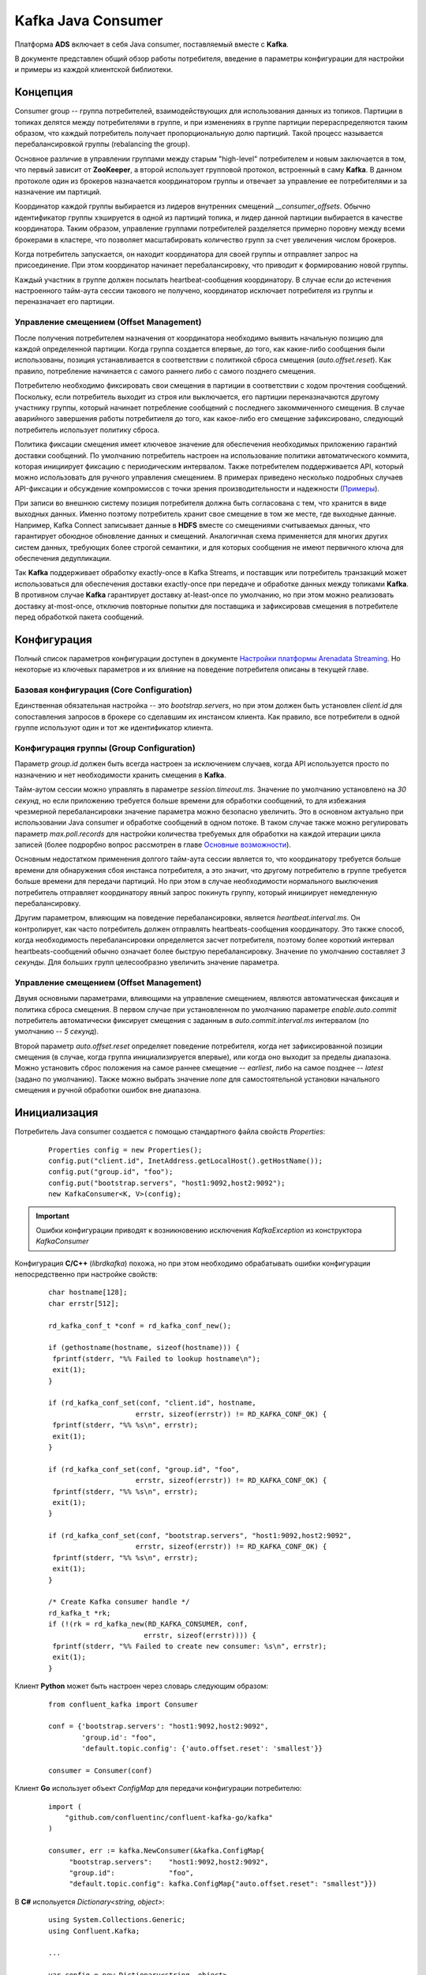 Kafka Java Consumer
====================

Платформа **ADS** включает в себя Java consumer, поставляемый вместе с **Kafka**.

В документе представлен общий обзор работы потребителя, введение в параметры конфигурации для настройки и примеры из каждой клиентской библиотеки.


Концепция
------------

Consumer group -- группа потребителей, взаимодействующих для использования данных из топиков. Партиции в топиках делятся между потребителями в группе, и при изменениях в группе партиции перераспределяются таким образом, что каждый потребитель получает пропорциональную долю партиций. Такой процесс называется перебалансировкой группы (rebalancing the group).

Основное различие в управлении группами между старым "high-level" потребителем и новым заключается в том, что первый зависит от **ZooKeeper**, а второй использует групповой протокол, встроенный в саму **Kafka**. В данном протоколе один из брокеров назначается координатором группы и отвечает за управление ее потребителями и за назначение им партиций.

Координатор каждой группы выбирается из лидеров внутренних смещений *__consumer_offsets*. Обычно идентификатор группы хэшируется в одной из партиций топика, и лидер данной партиции выбирается в качестве координатора. Таким образом, управление группами потребителей разделяется примерно поровну между всеми брокерами в кластере, что позволяет масштабировать количество групп за счет увеличения числом брокеров.

Когда потребитель запускается, он находит координатора для своей группы и отправляет запрос на присоединение. При этом координатор начинает перебалансировку, что приводит к формированию новой группы.

Каждый участник в группе должен посылать heartbeat-сообщения координатору. В случае если до истечения настроенного тайм-аута сессии такового не получено, координатор исключает потребителя из группы и переназначает его партиции.

Управление смещением (Offset Management)
^^^^^^^^^^^^^^^^^^^^^^^^^^^^^^^^^^^^^^^^^

После получения потребителем назначения от координатора необходимо выявить начальную позицию для каждой определенной партиции. Когда группа создается впервые, до того, как какие-либо сообщения были использованы, позиция устанавливается в соответствии с политикой сброса смещения (*auto.offset.reset*). Как правило, потребление начинается с самого раннего либо с самого позднего смещения.

Потребителю необходимо фиксировать свои смещения в партиции в соответствии с ходом прочтения сообщений. Поскольку, если потребитель выходит из строя или выключается, его партиции переназначаются другому участнику группы, который начинает потребление сообщений с последнего закоммиченного смещения. В случае аварийного завершения работы потребитиеля до того, как какое-либо его смещение зафиксировано, следующий потребитель использует политику сброса.

Политика фиксации смещения имеет ключевое значение для обеспечения необходимых приложению гарантий доставки сообщений. По умолчанию потребитель настроен на использование политики автоматического коммита, которая инициирует фиксацию с периодическим интервалом. Также потребителем поддерживается API, который можно использовать для ручного управления смещением. В примерах приведено несколько подробных случаев API-фиксации и обсуждение компромиссов с точки зрения производительности и надежности (`Примеры`_).

При записи во внешнюю систему позиция потребителя должна быть согласована с тем, что хранится в виде выходных данных. Именно поэтому потребитель хранит свое смещение в том же месте, где выходные данные. Например, Kafka Connect записывает данные в **HDFS** вместе со смещениями считываемых данных, что гарантирует обоюдное обновление данных и смещений. Аналогичная схема применяется для многих других систем данных, требующих более строгой семантики, и для которых сообщения не имеют первичного ключа для обеспечения дедупликации.

Так **Kafka** поддерживает обработку exactly-once в Kafka Streams, и поставщик или потребитель транзакций может использоваться для обеспечения доставки exactly-once при передаче и обработке данных между топиками **Kafka**. В противном случае **Kafka** гарантирует доставку at-least-once по умолчанию, но при этом можно реализовать доставку at-most-once, отключив повторные попытки для поставщика и зафиксировав смещения в потребителе перед обработкой пакета сообщений.


Конфигурация
-------------

Полный список параметров конфигурации доступен в документе `Настройки платформы Arenadata Streaming <https://docs.arenadata.io/ads/Config/index.html>`_. Но некоторые из ключевых параметров и их влияние на поведение потребителя описаны в текущей главе.

Базовая конфигурация (Core Configuration)
^^^^^^^^^^^^^^^^^^^^^^^^^^^^^^^^^^^^^^^^^^

Единственная обязательная настройка -- это *bootstrap.servers*, но при этом должен быть установлен *client.id* для сопоставления запросов в брокере со сделавшим их инстансом клиента. Как правило, все потребители в одной группе используют один и тот же идентификатор клиента.

Конфигурация группы (Group Configuration)
^^^^^^^^^^^^^^^^^^^^^^^^^^^^^^^^^^^^^^^^^^

Параметр *group.id* должен быть всегда настроен за исключением случаев, когда API используется просто по назначению и нет необходимости хранить смещения в **Kafka**.

Тайм-аутом сессии можно управлять в параметре *session.timeout.ms*. Значение по умолчанию установлено на *30 секунд*, но если приложению требуется больше времени для обработки сообщений, то для избежания чрезмерной перебалансировки значение параметра можно безопасно увеличить. Это в основном актуально при использовании Java consumer и обработке сообщений в одном потоке. В таком случае также можно регулировать параметр *max.poll.records* для настройки количества требуемых для обработки на каждой итерации цикла записей (более подрорбно вопрос рассмотрен в главе `Основные возможности`_). 

Основным недостатком применения долгого тайм-аута сессии является то, что координатору требуется больше времени для обнаружения сбоя инстанса потребителя, а это значит, что другому потребителю в группе требуется больше времени для передачи партиций. Но при этом в случае необходимости нормального выключения потребитель отправляет координатору явный запрос покинуть группу, который инициирует немедленную перебалансировку.

Другим параметром, влияющим на поведение перебалансировки, является *heartbeat.interval.ms*. Он контролирует, как часто потребитель должен отправлять heartbeats-сообщения координатору. Это также способ, когда необходимость перебалансировки определяется засчет потребителя, поэтому более короткий интервал heartbeats-сообщений обычно означает более быструю перебалансировку. Значение по умолчанию составляет *3 секунды*. Для больших групп целесообразно увеличить значение параметра.

Управление смещением (Offset Management)
^^^^^^^^^^^^^^^^^^^^^^^^^^^^^^^^^^^^^^^^^

Двумя основными параметрами, влияющими на управление смещением, являются автоматическая фиксация и политика сброса смещения. В первом случае при установленном по умолчанию параметре *enable.auto.commit* потребитель автоматически фиксирует смещения с заданным в *auto.commit.interval.ms* интервалом (по умолчанию -- *5 секунд*).

Второй параметр *auto.offset.reset* определяет поведение потребителя, когда нет зафиксированной позиции смещения (в случае, когда группа инициализируется впервые), или когда оно выходит за пределы диапазона. Можно установить сброс положения на самое раннее смещение -- *earliest*, либо на самое позднее -- *latest* (задано по умолчанию). Также можно выбрать значение *none* для самостоятельной установки начального смещения и ручной обработки ошибок вне диапазона.


Инициализация
---------------

Потребитель Java consumer создается с помощью стандартного файла свойств *Properties*:

  ::
  
   Properties config = new Properties();
   config.put("client.id", InetAddress.getLocalHost().getHostName());
   config.put("group.id", "foo");
   config.put("bootstrap.servers", "host1:9092,host2:9092");
   new KafkaConsumer<K, V>(config);

.. important:: Ошибки конфигурации приводят к возникновению исключения *KafkaException* из конструктора *KafkaConsumer*

Конфигурация **C/C++** (*librdkafka*) похожа, но при этом необходимо обрабатывать ошибки конфигурации непосредственно при настройке свойств:

  ::
  
   char hostname[128];
   char errstr[512];
   
   rd_kafka_conf_t *conf = rd_kafka_conf_new();
   
   if (gethostname(hostname, sizeof(hostname))) {
    fprintf(stderr, "%% Failed to lookup hostname\n");
    exit(1);
   }
   
   if (rd_kafka_conf_set(conf, "client.id", hostname,
                        errstr, sizeof(errstr)) != RD_KAFKA_CONF_OK) {
    fprintf(stderr, "%% %s\n", errstr);
    exit(1);
   }
   
   if (rd_kafka_conf_set(conf, "group.id", "foo",
                        errstr, sizeof(errstr)) != RD_KAFKA_CONF_OK) {
    fprintf(stderr, "%% %s\n", errstr);
    exit(1);
   }
   
   if (rd_kafka_conf_set(conf, "bootstrap.servers", "host1:9092,host2:9092",
                        errstr, sizeof(errstr)) != RD_KAFKA_CONF_OK) {
    fprintf(stderr, "%% %s\n", errstr);
    exit(1);
   }
   
   /* Create Kafka consumer handle */
   rd_kafka_t *rk;
   if (!(rk = rd_kafka_new(RD_KAFKA_CONSUMER, conf,
                          errstr, sizeof(errstr)))) {
    fprintf(stderr, "%% Failed to create new consumer: %s\n", errstr);
    exit(1);
   }


Клиент **Python** может быть настроен через словарь следующим образом:

  ::
  
   from confluent_kafka import Consumer
   
   conf = {'bootstrap.servers': "host1:9092,host2:9092",
           'group.id': "foo",
           'default.topic.config': {'auto.offset.reset': 'smallest'}}
   
   consumer = Consumer(conf)


Клиент **Go** использует объект *ConfigMap* для передачи конфигурации потребителю:

  ::
  
   import (
       "github.com/confluentinc/confluent-kafka-go/kafka"
   )
   
   consumer, err := kafka.NewConsumer(&kafka.ConfigMap{
        "bootstrap.servers":    "host1:9092,host2:9092",
        "group.id":             "foo",
        "default.topic.config": kafka.ConfigMap{"auto.offset.reset": "smallest"}})


В **C#** испольуется *Dictionary<string, object>*:

  ::
  
   using System.Collections.Generic;
   using Confluent.Kafka;
   
   ...
   
   var config = new Dictionary<string, object>
   {
       { "bootstrap.servers", "host1:9092,host2:9092" },
       { "group.id", "foo" },
       { "default.topic.config", new Dictionary<string, object>
           {
               { "auto.offset.reset", "smallest" }
           }
       }
   }
   
   using (var consumer = new Consumer<Null, string>(config, null, new StringDeserializer(Encoding.UTF8)))
   {
       ...
   }



Основные возможности
----------------------

Хотя Java-клиент и *librdkafka* имеют много общих опций конфигурации и базовых функций, они используют довольно разные подходы, когда дело доходит до их потоковой модели и работы с потребителями. Прежде чем углубляться в примеры, полезно разобраться в дизайне API каждого клиента.


Java Client
^^^^^^^^^^^^^

**Java Client** разработан вокруг цикла обработки событий под управляением *poll()* API. Конструкция мотивирована системными вызовами UNIX *select* и *poll*. Базовый цикл потребления с Java API обычно принимает следующую форму:

  ::
  
   while (running) {
     ConsumerRecords<K, V> records = consumer.poll(Long.MAX_VALUE);
     process(records); // application-specific processing
     consumer.commitSync();
   }

В Java consumer нет фонового потока. API зависит от вызовов *poll()* для управления всеми операциями ввода-вывода, включая:

+ Присоединение к группе потребителей и обработка перебалансировкой партиций;
+ Периодичная отправка heartbeats-сообщений;
+ Периодичная отправка зафиксированных смещений (при включенном автокоммите);
+ Отправка и получение запросов на выборку для назначенных партиций.

Такая однопоточная модель означает, что нельзя отправлять heartbeats-сообщения, пока приложение обрабатывает записи по вызову *poll()*. Это приводит к тому, что потребитель выпадает из группы, если цикл обработки событий завершается, либо если задержка в обработке записи приводит к истечению времени ожидания сессии до следующей итерации цикла. Так и было задумано. Одна из проблем, которую пытается решить **Java Client**, -- обеспечение жизнедеятельности потребителей в группе. В то время, пока потребителю назначены партиции, другие члены группы не могут их же использовать, поэтому важно убедиться, что каждый конкретный потребитель действительно прогрессирует.

Данная функция защищает приложение от большого класса сбоев, но недостатком является то, что необходима настройка времени ожидания сессии так, чтобы потребитель не превышал его в своей обычной обработке записей. Кроме этого параметр *max.poll.records* устанавливает верхнюю границу количества записей, возвращаемых при каждом вызове. Поэтому важно использовать *poll()* и *max.poll.records* с достаточно большим тайм-аутом сессии (например, от *30* до *60 секунд*) и ограничивать количество обработанных записей на каждой итерации.

В случае если данные параметры не настроены надлежащим образом, это, как правило, приводит к исключению *CommitFailedException* смещения для обработанных записей. При использовании политики автоматической фиксации, можно даже не заметить, когда это происходит, так как потребитель молча игнорирует сбои коммитов (если только это не происходит достаточно часто, чтобы повлиять на показатели задержки). Исключение можно перехватить и либо проигнорировать, либо выполнить необходимую логику отката:

  ::

   while (running) {
     ConsumerRecords<K, V> records = consumer.poll(Long.MAX_VALUE);
     process(records); // application-specific processing
     try {
       consumer.commitSync();
     } catch (CommitFailedException e) {
       // application-specific rollback of processed records
     }
   }


C/C++ Client (librdkafka)
^^^^^^^^^^^^^^^^^^^^^^^^^^^

*Librdkafka* использует многопоточный подход к потреблению **Kafka**. С точки зрения пользователя, взаимодействие с API не слишком отличается от примера, используемого Java-клиентом, когда пользователь вызывает *rd_kafka_consumer_poll* в цикле, хотя данный API возвращает только одно сообщение или событие за раз:

  ::
  
   while (running) {
    rd_kafka_message_t *rkmessage = rd_kafka_consumer_poll(rk, 500);
    if (rkmessage) {
      msg_process(rkmessage);
      rd_kafka_message_destroy(rkmessage);
   
      if ((++msg_count % MIN_COMMIT_COUNT) == 0)
        rd_kafka_commit(rk, NULL, 0);
    }
   }


В отличие от Java-клиента, *librdkafka* выполняет всю выборку и координирует взаимодействие в фоновых потоках, что освобождает от сложности настройки тайм-аута сессии в соответствии с ожидаемым временем обработки. Однако, поскольку фоновый поток поддерживает потребителя до тех пор, пока клиент не закроется, важно убедиться, что процесс не простаивает, так как в этом случае он продолжает удерживать назначенные ему партиции.

При этом перебалансировка партиций также происходит в фоновом потоке, а это говорит о том, что все равно приходится обрабатывать потенциальные ошибки коммита, поскольку потребитель может больше не иметь того же назначения партиций, когда начинается фиксация. Это не требуется при включенном автокоммите, так как при этом ошибки коммита игнорируются в автоматическом режиме, но это также означает, что нет возможности откатить обработку.

  ::
  
   while (running) {
     rd_kafka_message_t *rkmessage = rd_kafka_consumer_poll(rk, 1000);
     if (!rkmessage)
       continue; // timeout: no message
   
     msg_process(rkmessage); // application-specific processing
     rd_kafka_message_destroy(rkmessage);
   
     if ((++msg_count % MIN_COMMIT_COUNT) == 0) {
       rd_kafka_resp_err_t err = rd_kafka_commit(rk, NULL, 0);
       if (err) {
         // application-specific rollback of processed records
       }
     }
   }


Python, Go и .NET Clients
^^^^^^^^^^^^^^^^^^^^^^^^^^^^^

Клиенты **Python**, **Go** и **.NET** на внутреннем уровне используют *librdkafka*, поэтому у них также применяется многопоточный подход к потреблению **Kafka**. С точки зрения пользователя, взаимодействие с API не слишком отличается от примера, используемого Java-клиентом, когда пользователь вызывает метод *poll()* в цикле, хотя данный API возвращает только одно сообщение за раз.

**Python**:

  ::
  
   try:
       msg_count = 0
       while running:
           msg = consumer.poll(timeout=1.0)
           if msg is None: continue
   
           msg_process(msg) # application-specific processing
           msg_count += 1
           if msg_count % MIN_COMMIT_COUNT == 0:
               consumer.commit(async=False)
   finally:
       # Shut down consumer
       consumer.close()


**Go**:

  ::
  
   for run == true {
       ev := consumer.Poll(0)
       switch e := ev.(type) {
       case *kafka.Message:
           // application-specific processing
       case kafka.Error:
           fmt.Fprintf(os.Stderr, "%% Error: %v\n", e)
           run = false
       default:
           fmt.Printf("Ignored %v\n", e)
       }
   }


Поведение потребителя **C#** аналогично, за исключением того, что перед входом в цикл *Poll* необходимо настроить обработчики для различных типов событий, что эффективно делается внутри метода *Poll* (важно обратить внимание, что весь код выполняется в том же потоке):

  ::
  
   consumer.OnMessage += (_, msg) =>
   {
       // handle message.
   }
   
   consumer.OnPartitionEOF += (_, end)
       => Console.WriteLine($"Reached end of topic {end.Topic} partition {end.Partition}.");
   
   consumer.OnError += (_, error)
   {
       Console.WriteLine($"Error: {error}");
       cancelled = true;
   }
   
   while (!cancelled)
   {
       consumer.Poll(TimeSpan.FromSeconds(1));
   }



Примеры
---------

Далее приведены подробные примеры использования consumer API с особым вниманием к управлению смещением и семантике доставки. 


Basic Poll Loop
^^^^^^^^^^^^^^^^

API потребителя сосредоточен вокруг метода *poll()* для получения записей от брокеров и метода *subscribe()* для выбора топиков. Как правило, потребитель первоначально обращается к методу *subscribe()* для настройки интересующих топиков, а затем запускает цикл *poll()* до завершения работы приложения.

Потребитель намеренно избегает конкретной модели потоков, так как это не безопасно для многопоточного доступа и не дает возможности наличия собственных фоновых потоков. В частности, это означает, что все операции ввода-вывода происходят в потоке, вызыванном методом *poll()*. В приведенном ниже примере цикл опроса заключен в *Runnable*, который упрощает использование с *ExecutorService*:

  ::
  
   public abstract class BasicConsumeLoop implements Runnable {
     private final KafkaConsumer<K, V> consumer;
     private final List<String> topics;
     private final AtomicBoolean shutdown;
     private final CountDownLatch shutdownLatch;
   
     public BasicConsumeLoop(Properties config, List<String> topics) {
       this.consumer = new KafkaConsumer<>(config);
       this.topics = topics;
       this.shutdown = new AtomicBoolean(false);
       this.shutdownLatch = new CountDownLatch(1);
     }
   
     public abstract void process(ConsumerRecord<K, V> record);
   
     public void run() {
       try {
         consumer.subscribe(topics);
   
         while (!shutdown.get()) {
           ConsumerRecords<K, V> records = consumer.poll(500);
           records.forEach(record -> process(record));
         }
       } finally {
         consumer.close();
         shutdownLatch.countDown();
       }
     }
   
     public void shutdown() throws InterruptedException {
       shutdown.set(true);
       shutdownLatch.await();
     }
   }


В примере жестко запрограммировано время ожидания опроса на *500 миллисекунд*, то есть, если никаких записей не получено до истечения тайм-аута, *poll()* возвращает пустой набор записей. В случае если обработка сообщений связана с дополнительными затратами на настройку, можно добавить проверку ярлыков.

Для отключения потребителя добавляется флаг, который проверяется на каждой итерации цикла. При этом потребитель ожидает *500 миллисекунд* (плюс время обработки сообщения) перед завершением работы. Лучший подход представлен далее в примере.

Важно обратить внимание, что всегда следует вызывать *close()* после завершения работы потребителя. Это обеспечивает закрытие активных сокетов и очистку внутреннего состояния. Также это немедленно инициирует перебалансировку группы, что в свою очередь гарантирует переназначение всех принадлежащих данному потребителю партиций другому члену группы. Если не выполнить закрытие должным образом, брокер инициирует перебалансировку только после истечения времени ожидания сессии. В примере добавлена защелка (latch) для того, чтобы у потребителя было время завершить закрытие перед выключением.

Этот же пример выглядит аналогично в *librdkafka*:

  ::
  
   static int shutdown = 0;
   static void msg_process(rd_kafka_message_t message);
   
   void basic_consume_loop(rd_kafka_t *rk,
                           rd_kafka_topic_partition_list_t *topics) {
     rd_kafka_resp_err_t err;
   
     if ((err = rd_kafka_subscribe(rk, topics))) {
       fprintf(stderr, "%% Failed to start consuming topics: %s\n", rd_kafka_err2str(err));
       exit(1);
     }
   
     while (running) {
       rd_kafka_message_t *rkmessage = rd_kafka_consumer_poll(rk, 500);
       if (rkmessage) {
         msg_process(rkmessage);
         rd_kafka_message_destroy(rkmessage);
       }
     }
   
     err = rd_kafka_consumer_close(rk);
     if (err)
       fprintf(stderr, "%% Failed to close consumer: %s\n", rd_kafka_err2str(err));
     else
       fprintf(stderr, "%% Consumer closed\n");
   }


В **Python**:

  ::
  
   running = True
   
   def basic_consume_loop(consumer, topics):
       try:
           consumer.subscribe(topics)
   
           while running:
               msg = consumer.poll(timeout=1.0)
               if msg is None: continue
   
               if msg.error():
                   if msg.error().code() == KafkaError._PARTITION_EOF:
                       # End of partition event
                       sys.stderr.write('%% %s [%d] reached end at offset %d\n' %
                                        (msg.topic(), msg.partition(), msg.offset()))
                   elif msg.error():
                       raise KafkaException(msg.error())
               else:
                   msg_process(msg)
       finally:
           # Close down consumer to commit final offsets.
           consumer.close()
   
   def shutdown():
       running = False

В **Go**:

  ::
  
   err = consumer.SubscribeTopics(topics, nil)
   
   for run == true {
       ev := consumer.Poll(0)
       switch e := ev.(type) {
       case *kafka.Message:
           fmt.Printf("%% Message on %s:\n%s\n",
               e.TopicPartition, string(e.Value))
       case kafka.PartitionEOF:
           fmt.Printf("%% Reached %v\n", e)
       case kafka.Error:
           fmt.Fprintf(os.Stderr, "%% Error: %v\n", e)
           run = false
       default:
           fmt.Printf("Ignored %v\n", e)
       }
   }
   
   consumer.Close()

В **C#**:

  ::
  
   using (var consumer = new Consumer<Null, string>(config, null, new StringDeserializer(Encoding.UTF8)))
   {
       consumer.OnMessage += (_, msg)
           => Console.WriteLine($"Message value: {msg.Value}");
   
       consumer.OnPartitionEOF += (_, end)
           => Console.WriteLine($"Reached end of topic {end.Topic} partition {end.Partition}.");
   
       consumer.OnError += (_, error)
       {
           Console.WriteLine($"Error: {error}");
           cancelled = true;
       }
   
       consumer.Subscribe(topics);
   
       while (!cancelled)
       {
           consumer.Poll(TimeSpan.FromSeconds(1));
       }
   }


Хотя API-интерфейсы схожи, клиенты **C/C++**, **Python**, **Go** и **C#** используют другой подход, нежели **Java**. В то время как потребитель **Java** выполняет все операции ввода-вывода и обработку в потоке переднего плана (foreground thread), остальные клиенты используют фоновый поток (background thread). Основным следствием использования многопоточности (multiple threads) является то, что вызов *rd_kafka_consumer_poll* или *Consumer.poll()* абсолютно безопасен, то есть можно распараллеливать обработку сообщений по нескольким потокам. С высокого уровня опрос извлекает сообщения из очереди, которая заполняется в фоновом потоке.

Другим следствием использования фонового потока является то, что в нем выполняются все heartbeats-сообщения и перебалансировки. Преимущество заключается в отсутствии беспокойства об обработке сообщений, которая может стать следствием "пропуска" потребителем перебалансировки. Недостатком является то, что фоновый поток продолжает отправку heartbeats-сообщений, даже если процессор сообщений умер. А в таком случае потребитель удерживает свои партиции, и задержка чтения продолжается до выключения процесса.

Хотя клиенты используют различные подходы, они не так далеки друг от друга, как кажется. Для обеспечения той же абстракции в клиенте **Java** можно поместить очередь между циклом опроса и процессором сообщений, тогда poll loop заполняет очередь, а процессоры по ней извлекают сообщения.


Shutdown и Wakeup
^^^^^^^^^^^^^^^^^^

Альтернативным шаблоном для цикла опроса в Java-клиенте является использование *Long.MAX_VALUE* для тайм-аута. Для выхода из цикла можно использовать метод потребителя *wakeup()* из отдельного потока. Это вызывает исключение *WakeupException* из потока, блокирующего *poll()*. Если поток блокируется некорректно, то это приводит к вызову следующего опроса.

  ::
  
   public abstract class ConsumeLoop implements Runnable {
     private final KafkaConsumer<K, V> consumer;
     private final List<String> topics;
     private final CountDownLatch shutdownLatch;
   
     public BasicConsumeLoop(KafkaConsumer<K, V> consumer, List<String> topics) {
       this.consumer = consumer;
       this.topics = topics;
       this.shutdownLatch = new CountDownLatch(1);
     }
   
     public abstract void process(ConsumerRecord<K, V> record);
   
     public void run() {
       try {
         consumer.subscribe(topics);
   
         while (true) {
           ConsumerRecords<K, V> records = consumer.poll(Long.MAX_VALUE);
           records.forEach(record -> process(record));
         }
       } catch (WakeupException e) {
         // ignore, we're closing
       } catch (Exception e) {
         log.error("Unexpected error", e);
       } finally {
         consumer.close();
         shutdownLatch.countDown();
       }
     }
   
     public void shutdown() throws InterruptedException {
       consumer.wakeup();
       shutdownLatch.await();
     }
   }


Синхронные коммиты
^^^^^^^^^^^^^^^^^^^^

В предыдущих примерах предполагается, что потребитель настроен на автоматическую фиксацию смещений (по умолчанию). Auto-commit в основном работает как cron с периодом, установленным через свойство конфигурации *auto.commit.interval.ms*. Если потребитель аварийно завершает работу, то после перезапуска или перебалансировки положение всех принадлежащих ему партиций сбрасывается до последнего зафиксированного смещения. При этом последний коммит может быть таким же старым, как и сам интервал автоматической фиксации. Любые сообщения, поступившие с момента последнего коммита, необходимо прочитать повторно.

Очевидно, что для сокращения окна дубликатов можно уменьшить интервал автоматической фиксации, но некоторым пользователям может потребоваться еще более точный контроль над смещениями. Поэтому потребитель поддерживает commit API, который дает полный контроль над смещениями. Самый простой и надежный способ ручной фиксации смещений -- использовать синхронную фиксацию с помощью *commitSync()*, вызов которой блокирует поток до успешно выполненного коммита.

При непосредственном использовании API фиксации необходимо сначала отключить автоматический коммит в конфигурации, установив для свойства *enable.auto.commit* значение *false*.

  ::
  
   private void doCommitSync() {
     try {
       consumer.commitSync();
     } catch (WakeupException e) {
       // we're shutting down, but finish the commit first and then
       // rethrow the exception so that the main loop can exit
       doCommitSync();
       throw e;
     } catch (CommitFailedException e) {
       // the commit failed with an unrecoverable error. if there is any
       // internal state which depended on the commit, you can clean it
       // up here. otherwise it's reasonable to ignore the error and go on
       log.debug("Commit failed", e);
     }
   }
   
   public void run() {
     try {
       consumer.subscribe(topics);
   
       while (true) {
         ConsumerRecords<K, V> records = consumer.poll(Long.MAX_VALUE);
         records.forEach(record -> process(record));
         doCommitSync();
       }
     } catch (WakeupException e) {
       // ignore, we're closing
     } catch (Exception e) {
       log.error("Unexpected error", e);
     } finally {
       consumer.close();
       shutdownLatch.countDown();
     }
   }


В данном примере блок *try/catch* добавлен к вызову *commitSync*. Когда фиксация не может быть завершена по причине перебалансировки группы, выдается *CommitFailedException*. Это главное, что с осторожностью необходимо соблюдать при использовании клиента **Java**. Поскольку все сетевые операции ввода-вывода (включая heartbeats-сообщения) и обработка сообщений выполняются в потоке переднего плана, тайм-аут сессии может истечь во время обработки пакета сообщений. Чтобы справиться с этим, есть два варианта.

В первом варианте сначала можно настроить параметр *session.timeout.ms*, чтобы у обработчика было достаточно времени для завершения обработки сообщений. Затем можно настроить *max.partition.fetch.bytes*, чтобы ограничить объем данных, возвращаемых в одном пакете, но при этом приходится учитывать, сколько партиций содержится в подписанных топиках.

Второй вариант заключается в обработке сообщений в отдельном потоке, но тогда приходится управлять потоком передачи данных, чтобы потоки не отставали. Например, простого помещения сообщений в очередь блокировки, вероятно, недостаточно, если скорость обработки не поспевает за скоростью доставки (в этом случае может не понадобиться отдельный поток). Это может даже усугубить проблему, если цикл опроса заблокирован при вызове метода *offer()*, так как тогда фоновый поток обрабатывает еще больший пакет сообщений. API **Java** предлагает метод *pause()*, чтобы помочь в подобных ситуациях.

В данном случае необходимо установить *session.timeout.ms* достаточно большим, чтобы сбои при перебалансировках происходили реже. Как упомянуто выше, единственным недостатком этого является более длительная задержка переназначения партиций в случае серьезного сбоя (когда потребитель не может быть чисто завершен с помощью *close()*), что на практике редко происходит.

Важно проявить осторожность, так как функция *wakeup()* может быть запущена, пока коммит находится в состоянии ожидания. Рекурсивный вызов безопасней, поскольку инициирует wakeup только один раз.

В **C/C++** (*librdkafka*) можно получить похожее поведение с *rd_kafka_commit*, который используется как для синхронных, так и для асинхронных фиксаций. Однако подход немного отличается, поскольку *rd_kafka_consumer_poll* возвращает отдельные сообщения вместо пакетов, как это делает потребитель **Java**.

  ::
  
   void consume_loop(rd_kafka_t *rk,
                     rd_kafka_topic_partition_list_t *topics) {
     static const int MIN_COMMIT_COUNT = 1000;
   
     int msg_count = 0;
     rd_kafka_resp_err_t err;
   
     if ((err = rd_kafka_subscribe(rk, topics))) {
       fprintf(stderr, "%% Failed to start consuming topics: %s\n", rd_kafka_err2str(err));
       exit(1);
     }
   
     while (running) {
       rd_kafka_message_t *rkmessage = rd_kafka_consumer_poll(rk, 500);
       if (rkmessage) {
         msg_process(rkmessage);
         rd_kafka_message_destroy(rkmessage);
   
         if ((++msg_count % MIN_COMMIT_COUNT) == 0)
           rd_kafka_commit(rk, NULL, 0);
       }
    }
   
     err = rd_kafka_consumer_close(rk);
     if (err)
       fprintf(stderr, "%% Failed to close consumer: %s\n", rd_kafka_err2str(err));
     else
       fprintf(stderr, "%% Consumer closed\n");
   }





